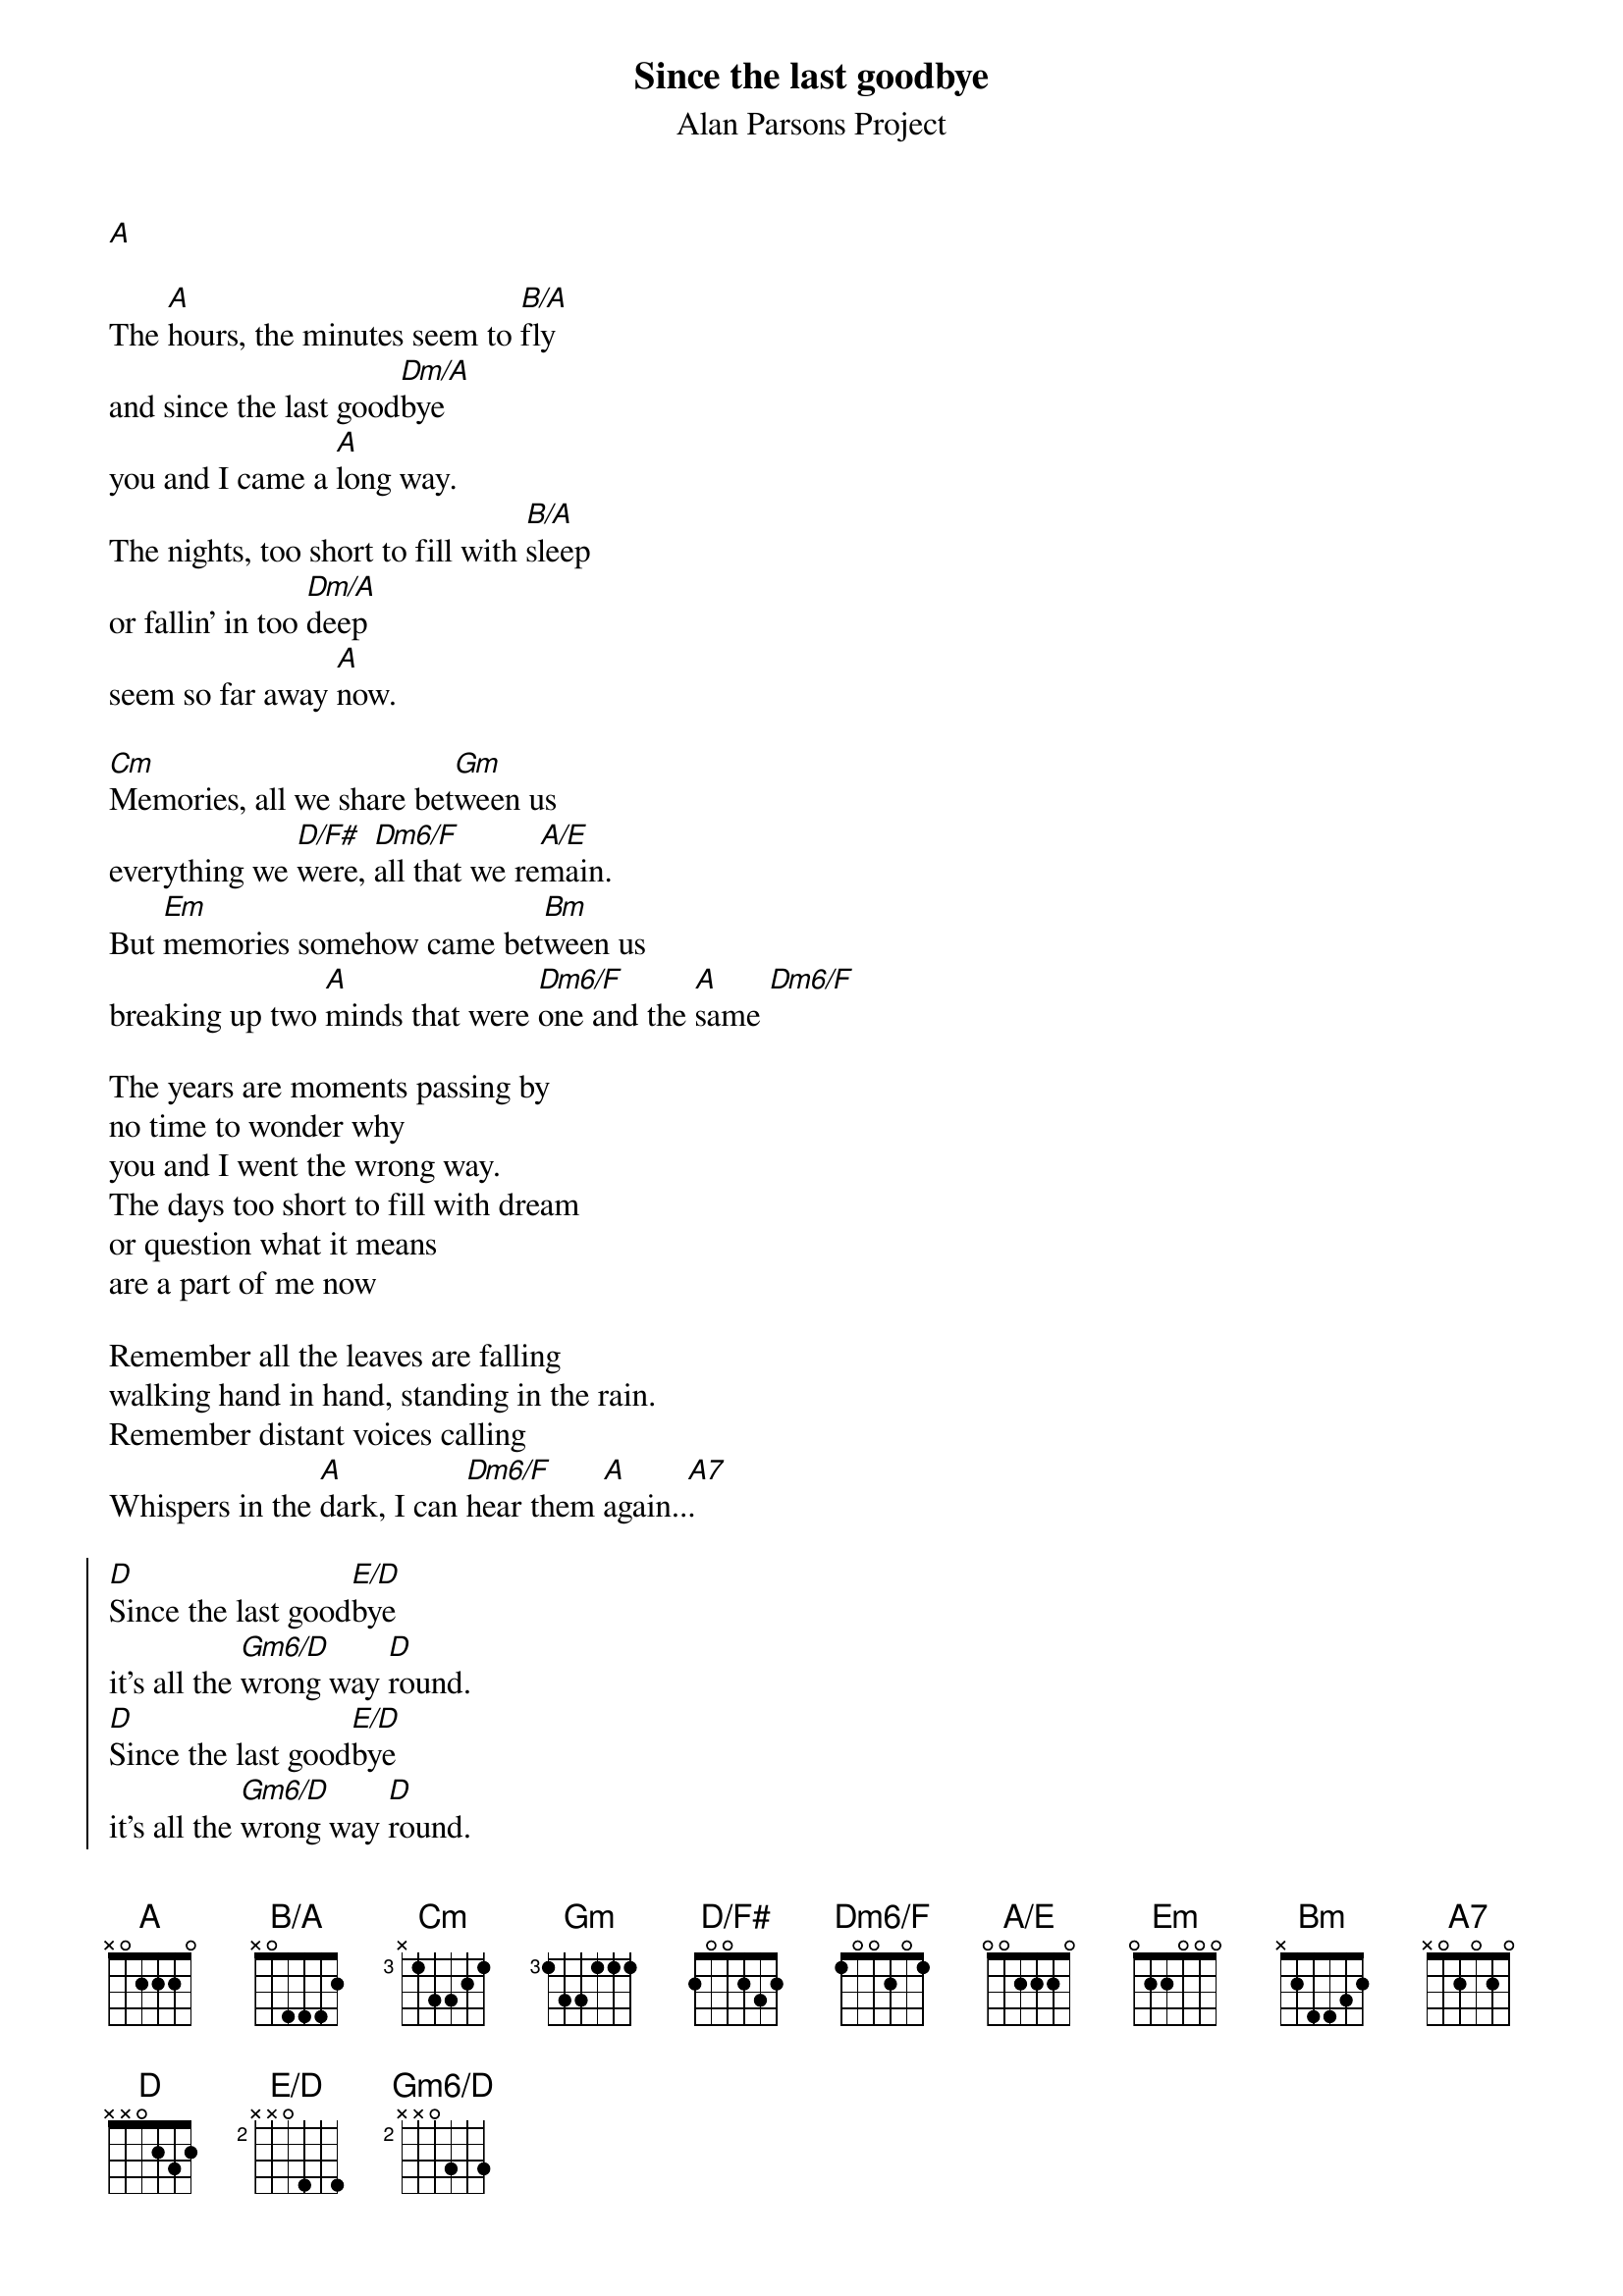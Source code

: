 {title: Since the last goodbye}
{subtitle: Alan Parsons Project}
{define: B/A base-fret 0 frets x 0 4 4 4 2}
{define: A/E base-fret 0 frets 0 0 2 2 2 0}
{define: Dm6/F base-fret 0 frets 1 0 0 2 0 1}
{define: Gm6/D base-fret 2 frets x x 0 3 5 3}
{define: E/D base-fret 2 frets x x 0 4 5 4}
{define: D/F# base-fret 0 frets 2 0 0 2 3 2}

[A]

The [A]hours, the minutes seem to [B/A]fly
and since the last good[Dm/A]bye
you and I came a [A]long way.
The nights, too short to fill with [B/A]sleep
or fallin' in too [Dm/A]deep
seem so far away [A]now.

[Cm]Memories, all we share bet[Gm]ween us
everything we [D/F#]were, [Dm6/F]all that we re[A/E]main.
But [Em]memories somehow came bet[Bm]ween us
breaking up two [A]minds that were [Dm6/F]one and the [A]same [Dm6/F]

The years are moments passing by
no time to wonder why 
you and I went the wrong way.
The days too short to fill with dream
or question what it means
are a part of me now

Remember all the leaves are falling
walking hand in hand, standing in the rain.
Remember distant voices calling
Whispers in the [A]dark, I can [Dm6/F]hear them [A]again..[A7]. 

{soc}
[D]Since the last good[E/D]bye
it's all the [Gm6/D]wrong way [D]round.
[D]Since the last good[E/D]bye
it's all the [Gm6/D]wrong way [D]round.
{eoc}

Memories, all we share between us
everything we were, all that we remain.
But memories somehow came between us
breaking up two [A]minds that were [Dm6/F]one and the [A]same [A7]

{comment: chorus twice}
